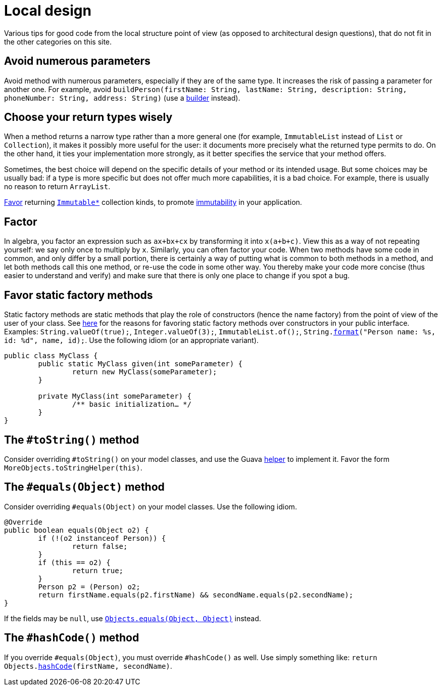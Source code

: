 = Local design
//works around awesome_bot bug that used to be published at github.com/dkhamsing/awesome_bot/issues/182.
:emptyattribute:

Various tips for good code from the local structure point of view (as opposed to architectural design questions), that do not fit in the other categories on this site.

== Avoid numerous parameters
Avoid method with numerous parameters, especially if they are of the same type. It increases the risk of passing a parameter for another one. For example, avoid `buildPerson(firstName: String, lastName: String, description: String, phoneNumber: String, address: String)` (use a https://codereview.stackexchange.com/a/127509[builder] instead).

== Choose your return types wisely
When a method returns a narrow type rather than a more general one (for example, `ImmutableList` instead of `List` or `Collection`), it makes it possibly more useful for the user: it documents more precisely what the returned type permits to do. On the other hand, it ties your implementation more strongly, as it better specifies the service that your method offers.

Sometimes, the best choice will depend on the specific details of your method or its intended usage. But some choices may be usually bad: if a type is more specific but does not offer much more capabilities, it is a bad choice. For example, there is usually no reason to return `ArrayList`.

https://stackoverflow.com/a/9521003[Favor] returning https://github.com/google/guava/wiki/ImmutableCollectionsExplained[`Immutable*`] collection kinds, to promote http://www.javapractices.com/topic/TopicAction.do?Id=29[immutability] in your application.

== Factor
In algebra, you factor an expression such as `ax+bx+cx` by transforming it into `x(a+b+c)`. View this as a way of not repeating yourself: we say only once to multiply by `x`. Similarly, you can often factor your code. When two methods have some code in common, and only differ by a small portion, there is certainly a way of putting what is common to both methods in a method, and let both methods call this one method, or re-use the code in some other way. You thereby make your code more concise (thus easier to understand and verify) and make sure that there is only one place to change if you spot a bug.

== Favor static factory methods
Static factory methods are static methods that play the role of constructors (hence the name factory) from the point of view of the user of your class.
See https://www.baeldung.com/java-constructors-vs-static-factory-methods[here] for the reasons for favoring static factory methods over constructors in your public interface.
Examples: `String.valueOf(true);`, `Integer.valueOf(3);`, `ImmutableList.of();`, `String.link:https://docs.oracle.com/en/java/javase/11/docs/api/java.base/java/lang/String.html#format(java.lang.String,java.lang.Object...)[format]("Person name: %s, id: %d", name, id);`.
Use the following idiom (or an appropriate variant).

[source,java]
----
public class MyClass {
	public static MyClass given(int someParameter) {
		return new MyClass(someParameter);
	}
	
	private MyClass(int someParameter) {
		/** basic initialization… */
	}
}
----

== The `#toString()` method
Consider overriding `#toString()` on your model classes, and use the Guava https://github.com/google/guava/wiki/CommonObjectUtilitiesExplained#tostring[helper] to implement it. Favor the form `MoreObjects.toStringHelper(this)`.

== The `#equals(Object)` method
Consider overriding `#equals(Object)` on your model classes. Use the following idiom.

[source,java]
----
@Override
public boolean equals(Object o2) {
	if (!(o2 instanceof Person)) {
		return false;
	}
	if (this == o2) {
		return true;
	}
	Person p2 = (Person) o2;
	return firstName.equals(p2.firstName) && secondName.equals(p2.secondName);
}
----

If the fields may be `null`, use https://docs.oracle.com/en/java/javase/11/docs/api/java.base/java/util/Objects.html#equals(java.lang.Object,java.lang.Object){emptyattribute}[`Objects.equals(Object, Object)`] instead.

== The `#hashCode()` method
If you override `#equals(Object)`, you must override `#hashCode()` as well. Use simply something like: `return Objects.link:https://docs.oracle.com/en/java/javase/11/docs/api/java.base/java/util/Objects.html#hashCode(java.lang.Object)[hashCode](firstName, secondName)`.

